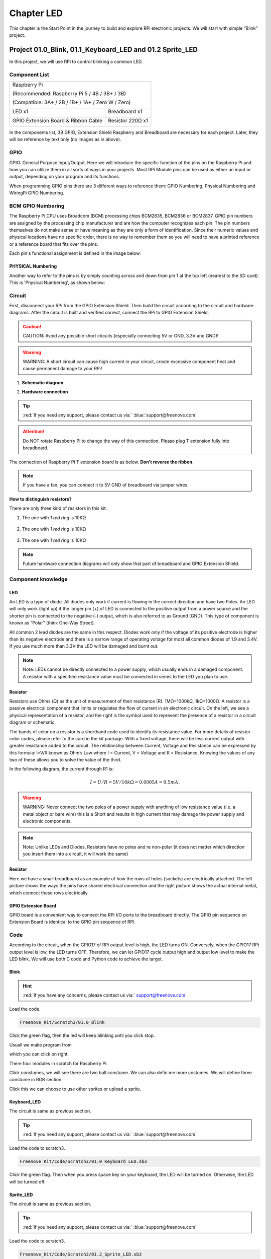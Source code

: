 ################################################################
Chapter LED
################################################################

This chapter is the Start Point in the journey to build and explore RPi electronic projects. We will start with simple “Blink” project.

Project 01.0_Blink, 01.1_Keyboard_LED and 01.2 Sprite_LED 
****************************************************************

In this project, we will use RPi to control blinking a common LED.

Component List
================================================================

+-----------------------------------------------------------+
|    Raspberry Pi                                           |     
|                                                           |       
|    (Recommended: Raspberry Pi 5 / 4B / 3B+ / 3B)          |       
|                                                           |                                                            
|    (Compatible: 3A+ / 2B / 1B+ / 1A+ / Zero W / Zero)     |                                                                 
|                                                           | 
|     |raspberrypi5|                                        | 
+---------------------------+-------------------------------+
| LED x1                    | Breadboard x1                 |
|                           |                               |
|  |red-led|                |  |breadborad-830|             |                         
+---------------------------+----------+--------------------+
|  GPIO Extension Board & Ribbon Cable | Resistor 220Ω x1   |
|                                      |                    | 
|   |extension-board|                  |  |res-220R|        |
+--------------------------------------+--------------------+

.. |raspberrypi5| image:: ../_static/imgs/raspberrypi5.png
    :width: 60%
.. |jumper-wire| image:: ../_static/imgs/jumper-wire.png
    :width: 60%
.. |extension-board| image:: ../_static/imgs/raspberrypi-extension-board.jpg
    :width: 70%
.. |breadborad-830| image:: ../_static/imgs/breadborad-830.jpg
    :width: 80%
.. |red-led| image:: ../_static/imgs/red-led.png
    :width: 15%
.. |res-220R| image:: ../_static/imgs/res-220R.png
    :width: 10%

In the components list, 3B GPIO, Extension Shield Raspberry and Breadboard are necessary for each project. Later, they will be reference by text only (no images as in above).

GPIO
================================================================

GPIO: General Purpose Input/Output. Here we will introduce the specific function of the pins on the Raspberry Pi and how you can utilize them in all sorts of ways in your projects. Most RPi Module pins can be used as either an input or output, depending on your program and its functions.

When programming GPIO pins there are 3 different ways to reference them: GPIO Numbering, Physical Numbering and WiringPi GPIO Numbering.

BCM GPIO Numbering
================================================================

The Raspberry Pi CPU uses Broadcom (BCM) processing chips BCM2835, BCM2836 or BCM2837. GPIO pin numbers are assigned by the processing chip manufacturer and are how the computer recognizes each pin. The pin numbers themselves do not make sense or have meaning as they are only a form of identification. Since their numeric values and physical locations have no specific order, there is no way to remember them so you will need to have a printed reference or a reference board that fits over the pins.

Each pin's functional assignment is defined in the image below:

.. image:: ../_static/imgs/raspberrypi5-cc90.png
    :height: 500

.. image:: ../_static/imgs/raspberrypi-pinout-bcm.png
    :height: 500

.. seealso:: 
    For more details about pin definition of GPIO, please refer to `<http://pinout.xyz/>`_

PHYSICAL Numbering
---------------------------------------------------------------
Another way to refer to the pins is by simply counting across and down from pin 1 at the top left (nearest to the SD card). This is 'Physical Numbering', as shown below:

.. image:: ../_static/imgs/PHYSICAL-Numbering.png
    :height: 200
    :align: center

Circuit
================================================================
First, disconnect your RPi from the GPIO Extension Shield. Then build the circuit according to the circuit and hardware diagrams. After the circuit is built and verified correct, connect the RPi to GPIO Extension Shield. 

.. caution:: 
    CAUTION: Avoid any possible short circuits (especially connecting 5V or GND, 3.3V and GND)! 

.. warning:: 
    WARNING: A short circuit can cause high current in your circuit, create excessive component heat and cause permanent damage to your RPi!

1. **Schematic diagram**

.. image:: ../_static/imgs/blink-sch.png
    :height: 400
    :align: center

2. **Hardware connection** 

.. image:: ../_static/imgs/blink-hdc.png
    :height: 400
    :align: center

.. tip:: 
     :red:`If you need any support, please contact us via:` :blue:`support@freenove.com`

.. attention:: 
    Do NOT rotate Raspberry Pi to change the way of this connection.
    Please plug T extension fully into breadboard.

The connection of Raspberry Pi T extension board is as below. **Don't reverse the ribbon**.

.. image:: ../_static/imgs/blink-real.png
    :width: 100%
    :align: center

.. note:: 
    If you have a fan, you can connect it to 5V GND of breadboard via jumper wires.

**How to distinguish resistors?**

There are only three kind of resistors in this kit.

1. The one with *1 red ring* is 10KΩ \

    .. image:: ../_static/imgs/res-10K-hori.png
        :height: 17

2. The one with *1 red ring* is 10KΩ 

    .. image:: ../_static/imgs/res-220R-hori.png
        :height: 20

#. The one with *1 red ring* is 10KΩ 

    .. image:: ../_static/imgs/res-1K-hori.png
        :height: 20

.. note:: 
    Future hardware connection diagrams will only show that part of breadboard and GPIO Extension Shield.

Component knowledge
================================================================

LED
----------------------------------------------------------------

An LED is a type of diode. All diodes only work if current is flowing in the correct direction and have two Poles. An LED will only work (light up) if the longer pin (+) of LED is connected to the positive output from a power source and the shorter pin is connected to the negative (-) output, which is also referred to as Ground (GND). This type of component is known as “Polar” (think One-Way Street).

All common 2 lead diodes are the same in this respect. Diodes work only if the voltage of its positive electrode is higher than its negative electrode and there is a narrow range of operating voltage for most all common diodes of 1.9 and 3.4V. If you use much more than 3.3V the LED will be damaged and burnt out.

.. image:: ../_static/imgs/led-describe.png
    :width: 100%

.. note:: 
    Note: LEDs cannot be directly connected to a power supply, which usually ends in a damaged component. A resistor with a specified resistance value must be connected in series to the LED you plan to use.

Resistor
----------------------------------------------------------------

Resistors use Ohms (Ω) as the unit of measurement of their resistance (R). 1MΩ=1000kΩ, 1kΩ=1000Ω.
A resistor is a passive electrical component that limits or regulates the flow of current in an electronic circuit.
On the left, we see a physical representation of a resistor, and the right is the symbol used to represent the presence of a resistor in a circuit diagram or schematic.

.. image:: ../_static/imgs/res-describe.png
    :align: center

The bands of color on a resistor is a shorthand code used to identify its resistance value. For more details of resistor color codes, please refer to the card in the kit package.
With a fixed voltage, there will be less current output with greater resistance added to the circuit. The relationship between Current, Voltage and Resistance can be expressed by this formula: I=V/R known as Ohm’s Law where I = Current, V = Voltage and R = Resistance. Knowing the values of any two of these allows you to solve the value of the third.

In the following diagram, the current through R1 is: 

.. math:: I=U/R=5V/10kΩ=0.0005A=0.5mA.

.. image:: ../_static/imgs/res-current.png
    :align: center

.. warning:: 
    WARNING: Never connect the two poles of a power supply with anything of low resistance value (i.e. a metal object or bare wire) this is a Short and results in high current that may damage the power supply and electronic components.

.. note:: 
    Note: Unlike LEDs and Diodes, Resistors have no poles and re non-polar (it does not matter which direction you insert them into a circuit, it will work the same)

Resistor
----------------------------------------------------------------

Here we have a small breadboard as an example of how the rows of holes (sockets) are electrically attached. The left picture shows the ways the pins have shared electrical connection and the right picture shows the actual internal metal, which connect these rows electrically.

.. image:: ../_static/imgs/breadborad-top-wire.png
    :width: 48%

.. image:: ../_static/imgs/breadborad-bottom-wire.png
    :width: 48%

GPIO Extension Board
----------------------------------------------------------------

GPIO board is a convenient way to connect the RPi I/O ports to the breadboard directly. The GPIO pin sequence on Extension Board is identical to the GPIO pin sequence of RPi. 

.. image:: ../_static/imgs/raspberrypi-extension-describe.png
    :width: 90%
    :align: center

Code
================================================================

According to the circuit, when the GPIO17 of RPi output level is high, the LED turns ON. Conversely, when the GPIO17 RPi output level is low, the LED turns OFF. Therefore, we can let GPIO17 cycle output high and output low level to make the LED blink. We will use both C code and Python code to achieve the target.

Blink
----------------------------------------------------------------

.. hint:: 
    :red:`If you have any concerns, please contact us via:` support@freenove.com

.. image:: ../_static/imgs/scratch_load.png
    :align: center

Load the code.

.. code-block:: console

    Freenove_Kit/Scratch3/01.0_Blink

Click the green flag, then the led will keep blinking until you click stop.

.. image:: ../_static/imgs/scratch_stop.png
    :align: center

Usuall we make program from

.. image:: ../_static/imgs/scratch_click.png
    :align: center

which you can click on right. 

There four modules in scratch for Raspberry Pi.

.. image:: ../_static/imgs/scratch_module.png
    :align: center

Click constumes, we will see there are two ball constume. We can also defin me more costumes. We will define three constume in RGB section.

.. image:: ../_static/imgs/scratch_costumes.png
    :align: center

Click this we can choose to use other sprites or upload a sprite.

.. image:: ../_static/imgs/scratch_sprite.png
    :align: center

Keyboard_LED 
----------------------------------------------------------------

The circuit is same as previous section.

.. tip:: 
     :red:`If you need any support, please contact us via:` :blue:`support@freenove.com`
    
Load the code to scratch3.

.. code-block:: console

    Freenove_Kit/Code/Scratch3/01.0_Keyboard_LED.sb3

Click the green flag. Then when you press space key on your keyboard, the LED will be turned on. Otherwise, the LED will be turned off.

.. image:: ../_static/imgs/scratch_led.png
    :align: center

Sprite_LED 
----------------------------------------------------------------

The circuit is same as previous section.

.. tip:: 
     :red:`If you need any support, please contact us via:` :blue:`support@freenove.com`

Load the code to scratch3.

.. code-block:: console

    Freenove_Kit/Code/Scratch3/01.2_Sprite_LED.sb3

Click the green flag. Then click the ball. The LED will be turned on or turned off.

.. image:: ../_static/imgs/scratch_ball.png
    :align: center

.. image:: ../_static/imgs/scratch_ball1.png
    :align: center

So every time we click the ball the LED status will be changed.

Freenove Car, Robot and other products for Raspberry Pi
================================================================

We also have car and robot kits for Raspberry Pi. You can visit our website for details.

:xx-large:`https://www.amazon.com/freenove`

**FNK0043**--:green:`Freenove 4WD Smart Car Kit for Raspberry Pi`

.. image:: ../_static/imgs/43_1.png
.. image:: ../_static/imgs/43_2.png

.. raw:: html

   <iframe height="500" width="690" src="https://www.youtube.com/embed/4Zv0GZUQjZc" frameborder="0" allowfullscreen></iframe>
  
**FNK0050**--:green:`Freenove Robot Dog Kit for Raspberry Pi`

.. image:: ../_static/imgs/50_1.png
.. image:: ../_static/imgs/50_2.png

.. raw:: html

   <iframe height="500" width="690" src="https://www.youtube.com/embed/7BmIZ8_R9d4" frameborder="0" allowfullscreen></iframe>

**FNK0052**--:green:`Freenove_Big_Hexapod_Robot_Kit_for_Raspberry_Pi`

.. image:: ../_static/imgs/52_1.png
    :width: 50%
.. image:: ../_static/imgs/52_2.png
    :width: 40%

.. raw:: html

   <iframe height="500" width="690" src="https://www.youtube.com/embed/LvghnJ2DNZ0" frameborder="0" allowfullscreen></iframe>Freenove Car, Robot and other products for Raspberry Pi

We also have car and robot kits for Raspberry Pi. You can visit our website for details.

:xx-large:`https://www.amazon.com/freenove`

**FNK0043**--:green:`Freenove 4WD Smart Car Kit for Raspberry Pi`

.. image:: ../_static/imgs/43_1.png
.. image:: ../_static/imgs/43_2.png

.. raw:: html

   <iframe height="500" width="690" src="https://www.youtube.com/embed/4Zv0GZUQjZc" frameborder="0" allowfullscreen></iframe>
  
**FNK0050**--:green:`Freenove Robot Dog Kit for Raspberry Pi`

.. image:: ../_static/imgs/50_1.png
.. image:: ../_static/imgs/50_2.png

.. raw:: html

   <iframe height="500" width="690" src="https://www.youtube.com/embed/7BmIZ8_R9d4" frameborder="0" allowfullscreen></iframe>

**FNK0052**--:green:`Freenove_Big_Hexapod_Robot_Kit_for_Raspberry_Pi`

.. image:: ../_static/imgs/52_1.png
    :width: 50%
    
.. image:: ../_static/imgs/52_2.png
    :width: 40%

.. raw:: html

   <iframe height="500" width="690" src="https://www.youtube.com/embed/LvghnJ2DNZ0" frameborder="0" allowfullscreen></iframe>